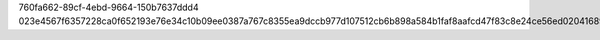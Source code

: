 760fa662-89cf-4ebd-9664-150b7637ddd4
023e4567f6357228ca0f652193e76e34c10b09ee0387a767c8355ea9dccb977d107512cb6b898a584b1faf8aafcd47f83c8e24ce56ed020416891151cd041e7d

